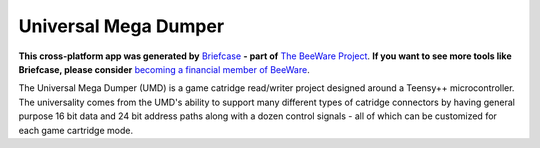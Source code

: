 Universal Mega Dumper
=====================

**This cross-platform app was generated by** `Briefcase`_ **- part of**
`The BeeWare Project`_. **If you want to see more tools like Briefcase, please
consider** `becoming a financial member of BeeWare`_.

The Universal Mega Dumper (UMD) is a game catridge read/writer project designed around a Teensy++ microcontroller. The universality comes from the UMD's ability to support many different types of catridge connectors by having general purpose 16 bit data and 24 bit address paths along with a dozen control signals - all of which can be customized for each game cartridge mode.

.. _`Briefcase`: https://github.com/pybee/briefcase
.. _`The BeeWare Project`: https://pybee.org/
.. _`becoming a financial member of BeeWare`: https://pybee.org/contributing/membership